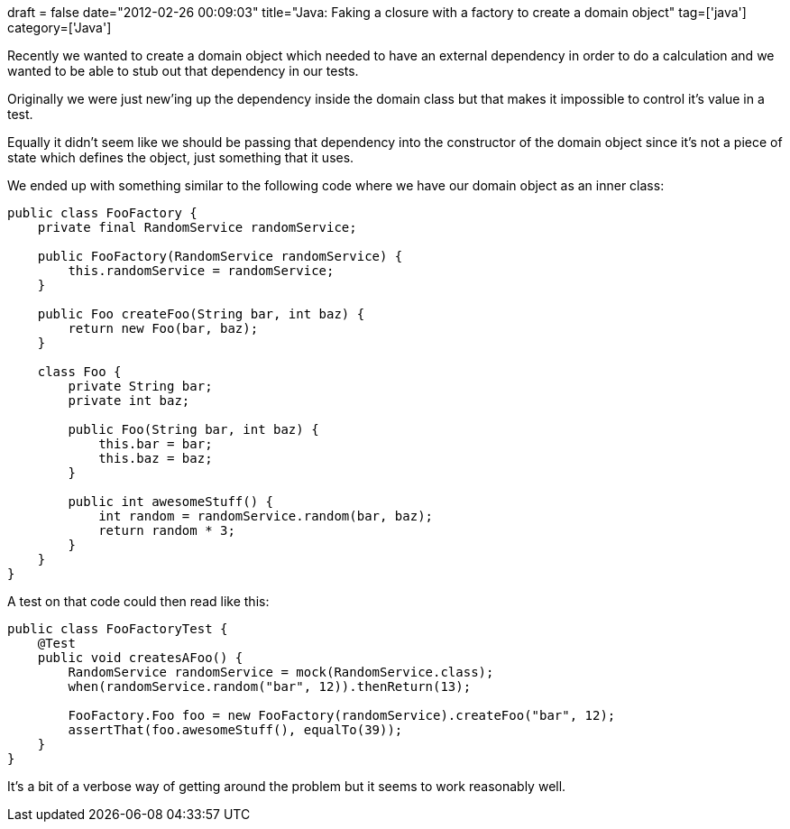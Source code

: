 +++
draft = false
date="2012-02-26 00:09:03"
title="Java: Faking a closure with a factory to create a domain object"
tag=['java']
category=['Java']
+++

Recently we wanted to create a domain object which needed to have an external dependency in order to do a calculation and we wanted to be able to stub out that dependency in our tests.

Originally we were just new'ing up the dependency inside the domain class but that makes it impossible to control it's value in a test.

Equally it didn't seem like we should be passing that dependency into the constructor of the domain object since it's not a piece of state which defines the object, just something that it uses.

We ended up with something similar to the following code where we have our domain object as an inner class:

[source,java]
----

public class FooFactory {
    private final RandomService randomService;

    public FooFactory(RandomService randomService) {
        this.randomService = randomService;
    }

    public Foo createFoo(String bar, int baz) {
        return new Foo(bar, baz);
    }

    class Foo {
        private String bar;
        private int baz;

        public Foo(String bar, int baz) {
            this.bar = bar;
            this.baz = baz;
        }

        public int awesomeStuff() {
            int random = randomService.random(bar, baz);
            return random * 3;
        }
    }
}
----

A test on that code could then read like this:

[source,java]
----

public class FooFactoryTest {
    @Test
    public void createsAFoo() {
        RandomService randomService = mock(RandomService.class);
        when(randomService.random("bar", 12)).thenReturn(13);

        FooFactory.Foo foo = new FooFactory(randomService).createFoo("bar", 12);
        assertThat(foo.awesomeStuff(), equalTo(39));
    }
}
----

It's a bit of a verbose way of getting around the problem but it seems to work reasonably well.
